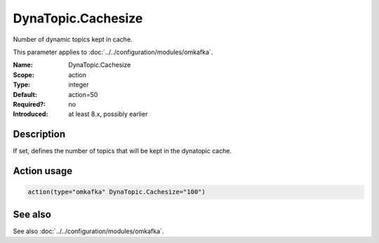 .. _param-omkafka-dynatopic-cachesize:
.. _omkafka.parameter.module.dynatopic-cachesize:

DynaTopic.Cachesize
===================

.. index::
   single: omkafka; DynaTopic.Cachesize
   single: DynaTopic.Cachesize

.. summary-start

Number of dynamic topics kept in cache.

.. summary-end

This parameter applies to :doc:`../../configuration/modules/omkafka`.

:Name: DynaTopic.Cachesize
:Scope: action
:Type: integer
:Default: action=50
:Required?: no
:Introduced: at least 8.x, possibly earlier

Description
-----------

If set, defines the number of topics that will be kept in the dynatopic cache.

Action usage
------------

.. _param-omkafka-action-dynatopic-cachesize:
.. _omkafka.parameter.action.dynatopic-cachesize:
.. code-block:: rsyslog

   action(type="omkafka" DynaTopic.Cachesize="100")

See also
--------

See also :doc:`../../configuration/modules/omkafka`.

